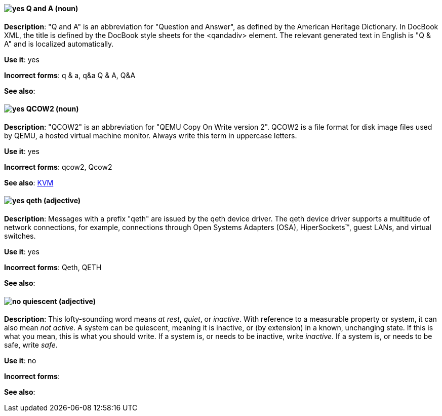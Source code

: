 [discrete]
[[q-and-a]]
==== image:images/yes.png[yes] Q and A (noun)
*Description*: "Q and A" is an abbreviation for "Question and Answer", as defined by the American Heritage Dictionary. In DocBook XML, the title is defined by the DocBook style sheets for the <qandadiv> element. The relevant generated text in English is "Q & A" and is localized automatically.

*Use it*: yes

*Incorrect forms*: q & a, q&a Q & A, Q&A

*See also*:

[discrete]
[[qcow2]]
==== image:images/yes.png[yes] QCOW2 (noun)
*Description*: "QCOW2" is an abbreviation for "QEMU Copy On Write version 2". QCOW2 is a file format for disk image files used by QEMU, a hosted virtual machine monitor. Always write this term in uppercase letters.

*Use it*: yes

*Incorrect forms*: qcow2, Qcow2

*See also*: xref:kvm[KVM]

[discrete]
[[qeth]]
==== image:images/yes.png[yes] qeth (adjective)
*Description*: Messages with a prefix "qeth" are issued by the qeth device driver. The qeth device driver supports a multitude of network connections, for example, connections through Open Systems Adapters (OSA), HiperSockets™, guest LANs, and virtual switches.

*Use it*: yes

*Incorrect forms*: Qeth, QETH

*See also*:

[discrete]
[[quiescent]]
==== image:images/no.png[no] quiescent (adjective)
*Description*: This lofty-sounding word means _at rest_, _quiet_, or _inactive_. With reference to a measurable property or system, it can also mean _not active_. A system can be quiescent, meaning it is inactive, or (by extension) in a known, unchanging state. If this is what you mean, this is what you should write. If a system is, or needs to be inactive, write _inactive_. If a system is, or needs to be safe, write _safe_.

*Use it*: no

*Incorrect forms*:

*See also*:
